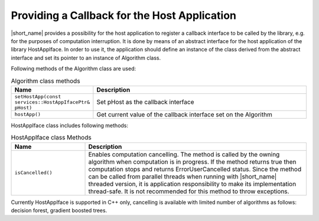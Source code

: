 .. ******************************************************************************
.. * Copyright 2019-2021 Intel Corporation
.. *
.. * Licensed under the Apache License, Version 2.0 (the "License");
.. * you may not use this file except in compliance with the License.
.. * You may obtain a copy of the License at
.. *
.. *     http://www.apache.org/licenses/LICENSE-2.0
.. *
.. * Unless required by applicable law or agreed to in writing, software
.. * distributed under the License is distributed on an "AS IS" BASIS,
.. * WITHOUT WARRANTIES OR CONDITIONS OF ANY KIND, either express or implied.
.. * See the License for the specific language governing permissions and
.. * limitations under the License.
.. *******************************************************************************/

Providing a Callback for the Host Application
=============================================


|short_name| provides a possibility for the host application to
register a callback interface to be called by the library, e.g. for
the purposes of computation interruption. It is done by means of an
abstract interface for the host application of the library
HostAppIface. In order to use it, the application should define an
instance of the class derived from the abstract interface and set its
pointer to an instance of Algorithm class.

Following methods of the Algorithm class are used:

.. tabularcolumns::  |\Y{0.3}|\Y{0.7}|

.. list-table:: Algorithm class methods
   :widths: 20 60
   :header-rows: 1
   :align: left
   :class: longtable

   * - Name
     - Description
   * - ``setHostApp(const services::HostAppIfacePtr& pHost)``
     - Set pHost as the callback interface
   * - ``hostApp()``
     - Get current value of the callback interface set on the Algorithm


HostAppIface class includes following methods:

.. tabularcolumns::  |\Y{0.3}|\Y{0.7}|

.. list-table:: HostAppIface class Methods
   :widths: 20 60
   :header-rows: 1
   :align: left

   * - Name
     - Description
   * - ``isCancelled()``
     -
        Enables computation cancelling. The method is called by the
        owning algorithm when computation is in progress. If the method
        returns true then computation stops and returns
        ErrorUserCancelled status. Since the method can be called from     
        parallel threads when running with |short_name| threaded version, it is 
        application responsibility to make its implementation thread-safe. It is not           
        recommended for this method to throw exceptions.                 


Currently HostAppIface is supported in C++ only, cancelling is
available with limited number of algorithms as follows: decision
forest, gradient boosted trees.
